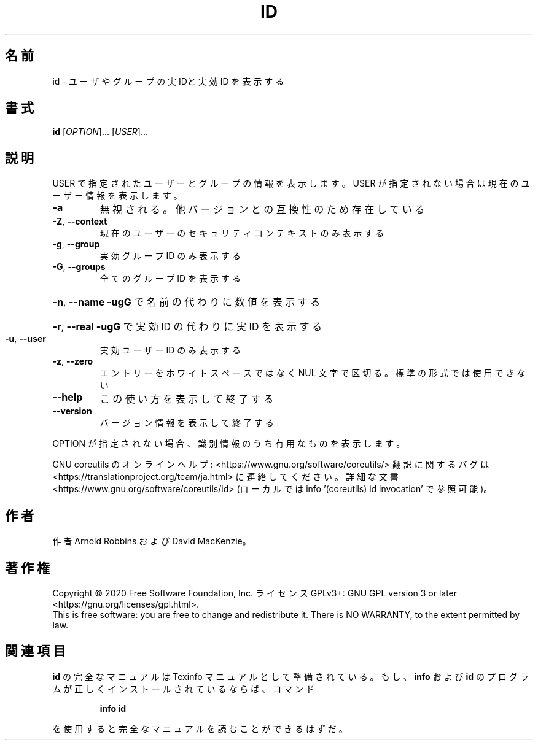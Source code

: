 .\" DO NOT MODIFY THIS FILE!  It was generated by help2man 1.47.13.
.TH ID "1" "2021年4月" "GNU coreutils" "ユーザーコマンド"
.SH 名前
id \- ユーザやグループの実 IDと実効 ID を表示する
.SH 書式
.B id
[\fI\,OPTION\/\fR]... [\fI\,USER\/\fR]...
.SH 説明
.\" Add any additional description here
.PP
USER で指定されたユーザーとグループの情報を表示します。
USER が指定されない場合は現在のユーザー情報を表示します。
.TP
\fB\-a\fR
無視される。他バージョンとの互換性のため存在している
.TP
\fB\-Z\fR, \fB\-\-context\fR
現在のユーザーのセキュリティコンテキストのみ表示する
.TP
\fB\-g\fR, \fB\-\-group\fR
実効グループ ID のみ表示する
.TP
\fB\-G\fR, \fB\-\-groups\fR
全てのグループ ID を表示する
.HP
\fB\-n\fR, \fB\-\-name\fR     \fB\-ugG\fR で名前の代わりに数値を表示する
.HP
\fB\-r\fR, \fB\-\-real\fR     \fB\-ugG\fR で実効 ID の代わりに実 ID を表示する
.TP
\fB\-u\fR, \fB\-\-user\fR
実効ユーザー ID のみ表示する
.TP
\fB\-z\fR, \fB\-\-zero\fR
エントリーをホワイトスペースではなく NUL 文字で区切る。
標準の形式では使用できない
.TP
\fB\-\-help\fR
この使い方を表示して終了する
.TP
\fB\-\-version\fR
バージョン情報を表示して終了する
.PP
OPTION が指定されない場合、識別情報のうち有用なものを表示します。
.PP
GNU coreutils のオンラインヘルプ: <https://www.gnu.org/software/coreutils/>
翻訳に関するバグは <https://translationproject.org/team/ja.html> に連絡してください。
詳細な文書 <https://www.gnu.org/software/coreutils/id>
(ローカルでは info '(coreutils) id invocation' で参照可能)。
.SH 作者
作者 Arnold Robbins および David MacKenzie。
.SH 著作権
Copyright \(co 2020 Free Software Foundation, Inc.
ライセンス GPLv3+: GNU GPL version 3 or later <https://gnu.org/licenses/gpl.html>.
.br
This is free software: you are free to change and redistribute it.
There is NO WARRANTY, to the extent permitted by law.
.SH 関連項目
.B id
の完全なマニュアルは Texinfo マニュアルとして整備されている。もし、
.B info
および
.B id
のプログラムが正しくインストールされているならば、コマンド
.IP
.B info id
.PP
を使用すると完全なマニュアルを読むことができるはずだ。
